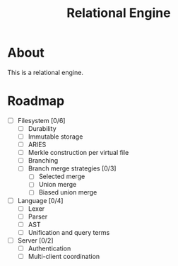 #+TITLE: Relational Engine

* About
This is a relational engine.

* Roadmap
- [ ] Filesystem [0/6]
  - [ ] Durability
  - [ ] Immutable storage
  - [ ] ARIES
  - [ ] Merkle construction per virtual file
  - [ ] Branching
  - [ ] Branch merge strategies [0/3]
    - [ ] Selected merge
    - [ ] Union merge
    - [ ] Biased union merge
- [ ] Language [0/4]
  - [ ] Lexer
  - [ ] Parser
  - [ ] AST
  - [ ] Unification and query terms
- [ ] Server [0/2]
  - [ ] Authentication
  - [ ] Multi-client coordination
